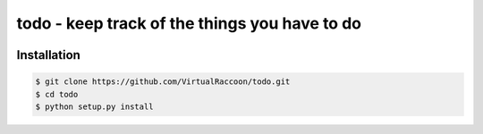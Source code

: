 todo - keep track of the things you have to do
##############################################

.. image:: https://user-images.githubusercontent.com/37984092/38210765-9f58d25c-36b8-11e8-8bd9-1ad5e8cac9f6.png

Installation
============

.. code-block:: bash

    $ git clone https://github.com/VirtualRaccoon/todo.git
    $ cd todo
    $ python setup.py install
